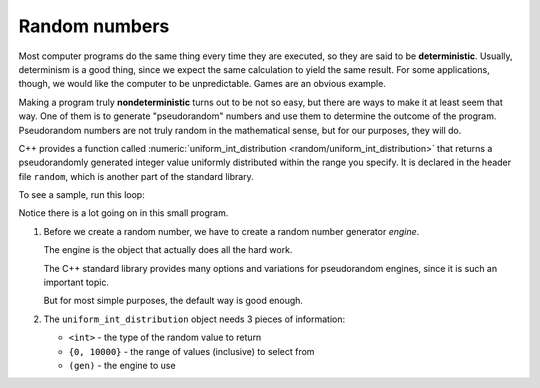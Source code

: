 ﻿.. _random:

Random numbers
--------------

.. index::
   single: deterministic

Most computer programs do the same thing every time they are executed,
so they are said to be **deterministic**. Usually, determinism is a good
thing, since we expect the same calculation to yield the same result.
For some applications, though, we would like the computer to be
unpredictable. Games are an obvious example.

.. index::
   single: nondeterministic

Making a program truly **nondeterministic** turns out to be not so easy,
but there are ways to make it at least seem that way. One of
them is to generate "pseudorandom" numbers and use them to determine the
outcome of the program. Pseudorandom numbers are not truly random in the
mathematical sense, but for our purposes, they will do.

C++ provides a function called 
:numeric:`uniform_int_distribution <random/uniform_int_distribution>`
that returns a pseudorandomly generated integer value uniformly distributed 
within the range you specify.
It is declared in the header file ``random``, which is another part
of the standard library.

To see a sample, run this loop:

.. activecode:: random_numbers_AC_1
   :language: cpp
   :compileargs: ['-Wall', '-Wextra', '-pedantic', '-std=c++11']
   :nocodelens:

   Take a look at the active code below, which generates 4 random numbers.
   ~~~~
   #include <iostream>
   #include <random>

   int main () {
      // make a random number generator
      std::random_device device;
      std::default_random_engine gen(device());

       for (int i = 0; i < 4; i++) {
           int upper_bound = 10000;
           int x = std::uniform_int_distribution<int> {0, upper_bound} (gen);
           std::cout << x << '\n';
       }
       return 0;
   }


Notice there is a lot going on in this small program.

1. Before we create a random number, we have to create
   a random number generator *engine*.

   The engine is the object that actually does all the hard work.

   The C++ standard library provides many options and variations
   for pseudorandom engines, since it is such an important topic.

   But for most simple purposes, the default way is good enough.

2. The ``uniform_int_distribution`` object needs 3 pieces of information:

   - ``<int>`` - the type of the random value to return
   - ``{0, 10000}`` - the range of values (inclusive) to select from
   - ``(gen)`` - the engine to use


.. tabbed:: self_check

   .. tab:: Q1

      .. fillintheblank:: random_numbers_1

          Pseudorandom numbers are said to be __________, because different numbers are generated every time the program is executed.

          - :([Nn]ondeterministic|NONDETERMINISTIC): Correct!
            :([Dd]eterministic|DETERMINISTIC): Incorrect! Deterministic programs do the same thing every time they are executed.
            :.*: Incorrect!

   .. tab:: Q2

      .. mchoice:: random_numbers_2
         :answer_a: cstdlib
         :answer_b: random
         :answer_c: cmath
         :answer_d: iostream
         :correct: a
         :feedback_a: Correct!
         :feedback_b: Incorrect!
         :feedback_c: Incorrect!
         :feedback_d: Incorrect!

         What header file do we need to declare in order to use 
         ``std::uniform_int_distribution``?


   .. tab:: Q3

      .. mchoice:: random_numbers_3

          If we wanted to generate a random number between 0 and 12, 
          and we have previously declared
          
          .. code-block::

             std::random_device dev;
             std::default_random_engine engine(dev());


          what should be our next line of code?

          -   ``int x = std::uniform_int_distribution<int> {0, 12} (gen);``

              -   Does not compile. No variable ``gen`` in this program.

          -   ``std::uniform_int_distribution<int> {0, 12} (engine);``

              -   Any random value created is lost.
                  The return value is not stored.

          -   ``int x = std::uniform_int_distribution<int> {0, 13} (engine);``

              -   This returns some random number between 0 and 13, which is out of range.

          -   ``int x = std::uniform_int_distribution<int> {0, 12} (engine);``

              +   Correct!

